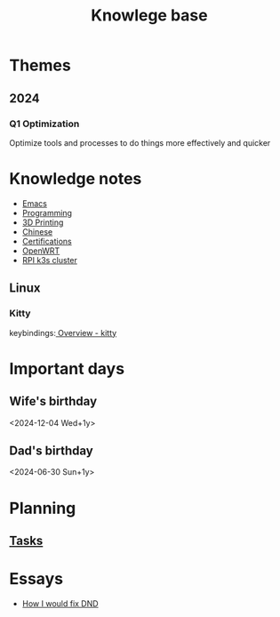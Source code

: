 :PROPERTIES:
:ID:       238b84ac-58d9-4e8c-b0d7-074f5e0dc02c
:END:
#+title: Knowlege base
* Themes
** 2024
*** Q1 Optimization
Optimize tools and processes to do things more effectively and quicker

* Knowledge notes
- [[id:88e5f689-bf23-46cf-bef4-2ff4d0c048b3][Emacs]]
- [[id:660c7092-9b98-4fa2-b271-2bbeabe1c249][Programming]]
- [[id:e599332d-c8fd-4a8a-96f2-cf6c770891e7][3D Printing]]
- [[id:31c43342-c4dd-4fff-bef5-a4ee1cd04f42][Chinese]]
- [[id:020480e0-77cd-4e0b-9dc5-85e63ac43f9a][Certifications]]
- [[id:b19092d6-d8e7-47e0-b2b3-0940dd54ddc9][OpenWRT]]
- [[id:9f5774f3-ed8e-4f59-ba4a-31a202e25128][RPI k3s cluster]]

** Linux
*** Kitty
keybindings:[[https://sw.kovidgoyal.net/kitty/overview/#tabs-and-windows][ Overview - kitty]]

* Important days
** Wife's birthday
<2024-12-04 Wed+1y>
** Dad's birthday
<2024-06-30 Sun+1y>

* Planning
** [[id:fd4fd69d-9adb-4d30-9d80-e1af8ec6ba3e][Tasks]]

* Essays
- [[id:bea8a389-c934-4d5d-8478-6721780a4f95][How I would fix DND]]
